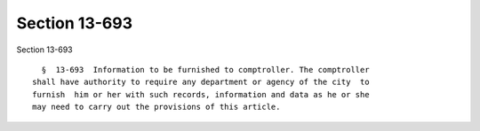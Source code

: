 Section 13-693
==============

Section 13-693 ::    
        
     
        §  13-693  Information to be furnished to comptroller. The comptroller
      shall have authority to require any department or agency of the city  to
      furnish  him or her with such records, information and data as he or she
      may need to carry out the provisions of this article.
    
    
    
    
    
    
    